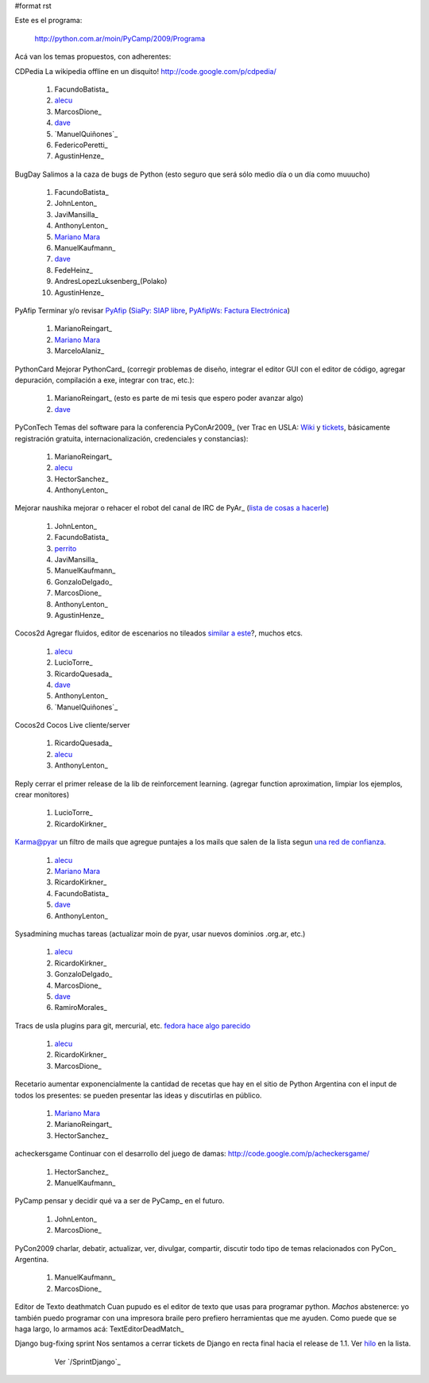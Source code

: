 #format rst

Este es el programa:

  http://python.com.ar/moin/PyCamp/2009/Programa

Acá van los temas propuestos, con adherentes:

CDPedia  La wikipedia offline en un disquito! http://code.google.com/p/cdpedia/

  1. FacundoBatista_

  #. alecu_

  #. MarcosDione_

  #. dave_

  #. `ManuelQuiñones`_

  #. FedericoPeretti_

  #. AgustinHenze_

BugDay  Salimos a la caza de bugs de Python (esto seguro que será sólo medio día o un día como muuucho)

  1. FacundoBatista_

  #. JohnLenton_

  #. JaviMansilla_

  #. AnthonyLenton_

  #. `Mariano Mara`_

  #. ManuelKaufmann_

  #. dave_

  #. FedeHeinz_

  #. AndresLopezLuksenberg_(Polako)

  #. AgustinHenze_

PyAfip  Terminar y/o revisar PyAfip_ (`SiaPy: SIAP libre`_, `PyAfipWs: Factura Electrónica`_)

  1. MarianoReingart_

  #. `Mariano Mara`_

  #. MarceloAlaniz_

PythonCard  Mejorar PythonCard_ (corregir problemas de diseño, integrar el editor GUI con el editor de código, agregar depuración, compilación a exe, integrar con trac, etc.):

  1. MarianoReingart_ (esto es parte de mi tesis que espero poder avanzar algo)

  #. dave_

PyConTech  Temas del software para la conferencia PyConAr2009_ (ver Trac en USLA: Wiki_ y tickets_, básicamente registración gratuita, internacionalización, credenciales y constancias):

  1. MarianoReingart_

  #. alecu_

  #. HectorSanchez_

  #. AnthonyLenton_

Mejorar naushika  mejorar o rehacer el robot del canal de IRC de PyAr_ (`lista de cosas a hacerle`_)

  1. JohnLenton_

  #. FacundoBatista_

  #. perrito_

  #. JaviMansilla_

  #. ManuelKaufmann_

  #. GonzaloDelgado_

  #. MarcosDione_

  #. AnthonyLenton_

  #. AgustinHenze_

Cocos2d  Agregar fluidos, editor de escenarios no tileados `similar a este`_?, muchos etcs.

  1. alecu_

  #. LucioTorre_

  #. RicardoQuesada_

  #. dave_

  #. AnthonyLenton_

  #. `ManuelQuiñones`_

Cocos2d  Cocos Live cliente/server

  1. RicardoQuesada_

  #. alecu_

  #. AnthonyLenton_

Reply  cerrar el primer release de la lib de reinforcement learning. (agregar function aproximation, limpiar los ejemplos, crear monitores)

  1. LucioTorre_

  #. RicardoKirkner_

Karma@pyar  un filtro de mails que agregue puntajes a los mails que salen de la lista segun `una red de confianza`_.

  1. alecu_

  #. `Mariano Mara`_

  #. RicardoKirkner_

  #. FacundoBatista_

  #. dave_

  #. AnthonyLenton_

Sysadmining  muchas tareas (actualizar moin de pyar, usar nuevos dominios .org.ar, etc.)

  1. alecu_

  #. RicardoKirkner_

  #. GonzaloDelgado_

  #. MarcosDione_

  #. dave_

  #. RamiroMorales_

Tracs de usla  plugins para git, mercurial, etc. `fedora hace algo parecido`_

  1. alecu_

  #. RicardoKirkner_

  #. MarcosDione_

Recetario  aumentar exponencialmente la cantidad de recetas que hay en el sitio de Python Argentina con el input de todos los presentes: se pueden presentar las ideas y discutirlas en público.

  1. `Mariano Mara`_

  #. MarianoReingart_

  #. HectorSanchez_

acheckersgame  Continuar con el desarrollo del juego de damas: http://code.google.com/p/acheckersgame/

  1. HectorSanchez_

  #. ManuelKaufmann_

PyCamp  pensar y decidir qué va a ser de PyCamp_ en el futuro.

  1. JohnLenton_

  #. MarcosDione_

PyCon2009  charlar, debatir, actualizar, ver, divulgar, compartir, discutir todo tipo de temas relacionados con PyCon_ Argentina.

  1. ManuelKaufmann_

  #. MarcosDione_

Editor de Texto deathmatch  Cuan pupudo es el editor de texto que usas para programar python. *Machos* abstenerce: yo también puedo programar con una impresora braile pero prefiero herramientas que me ayuden. Como puede que se haga largo, lo armamos acá: TextEditorDeadMatch_

Django bug-fixing sprint  Nos sentamos a cerrar tickets de Django en recta final hacia el release de 1.1. Ver hilo_ en la lista.

    Ver `/SprintDjango`_

  .. ############################################################################

  .. _alecu: AlejandroJCura

  .. _dave: AlejandroDavidWeil

  .. _Mariano Mara: MarianoMara

  .. _PyAfip: http://www.nsis.com.ar/public/wiki/PyAfip

  .. _`SiaPy: SIAP libre`: http://www.nsis.com.ar/public/wiki/SiaPy

  .. _`PyAfipWs: Factura Electrónica`: http://www.nsis.com.ar/public/wiki/PyAfipWs

  .. _Wiki: http://trac.usla.org.ar/proyectos/pycon-ar/wiki/PyConTech

  .. _tickets: http://trac.usla.org.ar/proyectos/pycon-ar/query?status=assigned&status=new&status=accepted&status=reopened&group=status&milestone=PyCamp

  .. _lista de cosas a hacerle: ../NaushikaNG

  .. _perrito: HoracioDuran

  .. _similar a este: http://blog.wolfire.com/2009/01/aquaria-design-tour/

  .. _una red de confianza: http://www.advogato.org/trust-metric.html

  .. _fedora hace algo parecido: https://fedorahosted.org/web/new

  .. _hilo: http://mx.grulic.org.ar/lurker/thread/20090308.185714.55696d61.es.html

